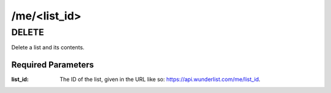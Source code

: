 /me/<list_id>
=============

DELETE
------

Delete a list and its contents.

Required Parameters
"""""""""""""""""""
:list_id: The ID of the list, given in the URL like so: https://api.wunderlist.com/me/list_id.
